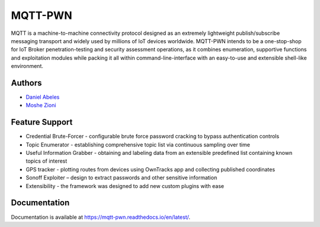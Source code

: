 MQTT-PWN
========

.. image:: https://readthedocs.org/projects/ansicolortags/badge/?version=latest
   :target: http://mqtt-pwn.readthedocs.io/?badge=latest

.. image:: https://img.shields.io/github/license/akamai-threat-research/mqtt-pwn.svg
   :target: https://github.com/akamai-threat-research/mqtt-pwn/blob/master/LICENSE

.. image:: https://img.shields.io/badge/python-3%2E6-green.svg
   :target: https://github.com/akamai-threat-research/mqtt-pwn/

.. image:: https://img.shields.io/badge/docker-friendly-blue.svg
   :target: https://github.com/akamai-threat-research/mqtt-pwn/

MQTT is a machine-to-machine connectivity protocol designed as an extremely lightweight publish/subscribe 
messaging transport and widely used by millions of IoT devices worldwide. MQTT-PWN intends to be a one-stop-shop 
for IoT Broker penetration-testing and security assessment operations, as it combines enumeration, 
supportive functions and exploitation modules while packing it all within command-line-interface 
with an easy-to-use and extensible shell-like environment.


.. image:: https://raw.githubusercontent.com/akamai-threat-research/mqtt-pwn/master/docs/_static/images/another-logo-trans-bg-small.png
    :target: https://github.com/akamai-threat-research/mqtt-pwn

Authors
-------

- `Daniel Abeles <https://twitter.com/Daniel_Abeles>`_
- `Moshe Zioni <https://twitter.com/dalmoz_>`_

Feature Support
---------------

- Credential Brute-Forcer - configurable brute force password cracking to bypass authentication controls
- Topic Enumerator - establishing comprehensive topic list via continuous sampling over time
- Useful Information Grabber - obtaining and labeling data from an extensible predefined list containing known topics of interest
- GPS tracker - plotting routes from devices using OwnTracks app and collecting published coordinates
- Sonoff Exploiter – design to extract passwords and other sensitive information
- Extensibility - the framework was designed to add new custom plugins with ease

Documentation
-------------

Documentation is available at https://mqtt-pwn.readthedocs.io/en/latest/.
